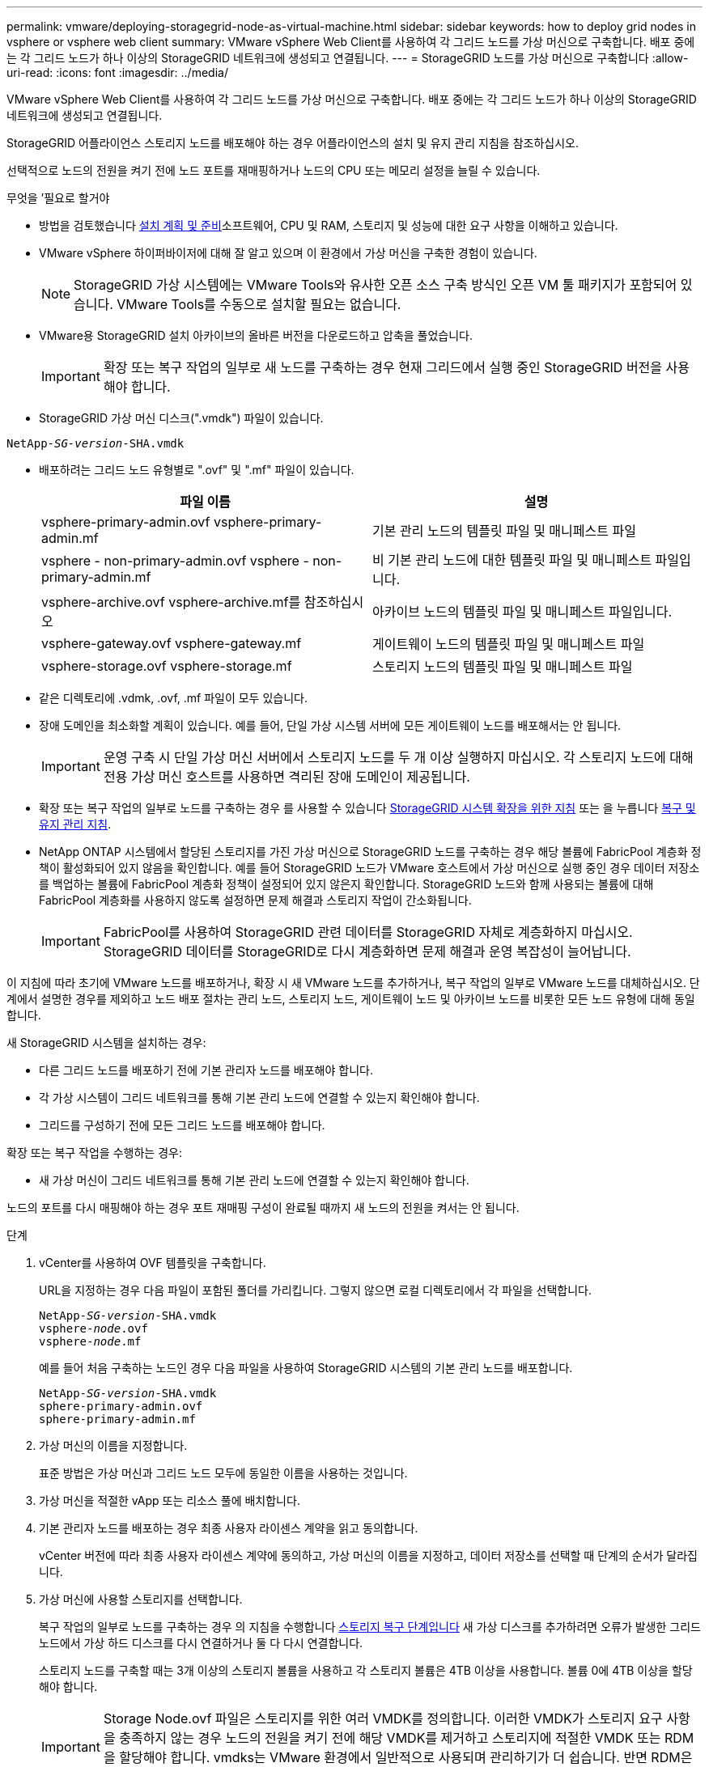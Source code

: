 ---
permalink: vmware/deploying-storagegrid-node-as-virtual-machine.html 
sidebar: sidebar 
keywords: how to deploy grid nodes in vsphere or vsphere web client 
summary: VMware vSphere Web Client를 사용하여 각 그리드 노드를 가상 머신으로 구축합니다. 배포 중에는 각 그리드 노드가 하나 이상의 StorageGRID 네트워크에 생성되고 연결됩니다. 
---
= StorageGRID 노드를 가상 머신으로 구축합니다
:allow-uri-read: 
:icons: font
:imagesdir: ../media/


[role="lead"]
VMware vSphere Web Client를 사용하여 각 그리드 노드를 가상 머신으로 구축합니다. 배포 중에는 각 그리드 노드가 하나 이상의 StorageGRID 네트워크에 생성되고 연결됩니다.

StorageGRID 어플라이언스 스토리지 노드를 배포해야 하는 경우 어플라이언스의 설치 및 유지 관리 지침을 참조하십시오.

선택적으로 노드의 전원을 켜기 전에 노드 포트를 재매핑하거나 노드의 CPU 또는 메모리 설정을 늘릴 수 있습니다.

.무엇을 &#8217;필요로 할거야
* 방법을 검토했습니다 xref:planning-and-preparation.adoc[설치 계획 및 준비]소프트웨어, CPU 및 RAM, 스토리지 및 성능에 대한 요구 사항을 이해하고 있습니다.
* VMware vSphere 하이퍼바이저에 대해 잘 알고 있으며 이 환경에서 가상 머신을 구축한 경험이 있습니다.
+

NOTE: StorageGRID 가상 시스템에는 VMware Tools와 유사한 오픈 소스 구축 방식인 오픈 VM 툴 패키지가 포함되어 있습니다. VMware Tools를 수동으로 설치할 필요는 없습니다.

* VMware용 StorageGRID 설치 아카이브의 올바른 버전을 다운로드하고 압축을 풀었습니다.
+

IMPORTANT: 확장 또는 복구 작업의 일부로 새 노드를 구축하는 경우 현재 그리드에서 실행 중인 StorageGRID 버전을 사용해야 합니다.

* StorageGRID 가상 머신 디스크(".vmdk") 파일이 있습니다.


[listing, subs="specialcharacters,quotes"]
----
NetApp-_SG-version_-SHA.vmdk
----
* 배포하려는 그리드 노드 유형별로 ".ovf" 및 ".mf" 파일이 있습니다.
+
[cols="1a,1a"]
|===
| 파일 이름 | 설명 


| vsphere-primary-admin.ovf vsphere-primary-admin.mf  a| 
기본 관리 노드의 템플릿 파일 및 매니페스트 파일



| vsphere - non-primary-admin.ovf vsphere - non-primary-admin.mf  a| 
비 기본 관리 노드에 대한 템플릿 파일 및 매니페스트 파일입니다.



| vsphere-archive.ovf vsphere-archive.mf를 참조하십시오  a| 
아카이브 노드의 템플릿 파일 및 매니페스트 파일입니다.



| vsphere-gateway.ovf vsphere-gateway.mf  a| 
게이트웨이 노드의 템플릿 파일 및 매니페스트 파일



| vsphere-storage.ovf vsphere-storage.mf  a| 
스토리지 노드의 템플릿 파일 및 매니페스트 파일

|===
* 같은 디렉토리에 .vdmk, .ovf, .mf 파일이 모두 있습니다.
* 장애 도메인을 최소화할 계획이 있습니다. 예를 들어, 단일 가상 시스템 서버에 모든 게이트웨이 노드를 배포해서는 안 됩니다.
+

IMPORTANT: 운영 구축 시 단일 가상 머신 서버에서 스토리지 노드를 두 개 이상 실행하지 마십시오. 각 스토리지 노드에 대해 전용 가상 머신 호스트를 사용하면 격리된 장애 도메인이 제공됩니다.

* 확장 또는 복구 작업의 일부로 노드를 구축하는 경우 를 사용할 수 있습니다 xref:../expand/index.adoc[StorageGRID 시스템 확장을 위한 지침] 또는 을 누릅니다 xref:../maintain/index.adoc[복구 및 유지 관리 지침].
* NetApp ONTAP 시스템에서 할당된 스토리지를 가진 가상 머신으로 StorageGRID 노드를 구축하는 경우 해당 볼륨에 FabricPool 계층화 정책이 활성화되어 있지 않음을 확인합니다. 예를 들어 StorageGRID 노드가 VMware 호스트에서 가상 머신으로 실행 중인 경우 데이터 저장소를 백업하는 볼륨에 FabricPool 계층화 정책이 설정되어 있지 않은지 확인합니다. StorageGRID 노드와 함께 사용되는 볼륨에 대해 FabricPool 계층화를 사용하지 않도록 설정하면 문제 해결과 스토리지 작업이 간소화됩니다.
+

IMPORTANT: FabricPool를 사용하여 StorageGRID 관련 데이터를 StorageGRID 자체로 계층화하지 마십시오. StorageGRID 데이터를 StorageGRID로 다시 계층화하면 문제 해결과 운영 복잡성이 늘어납니다.



이 지침에 따라 초기에 VMware 노드를 배포하거나, 확장 시 새 VMware 노드를 추가하거나, 복구 작업의 일부로 VMware 노드를 대체하십시오. 단계에서 설명한 경우를 제외하고 노드 배포 절차는 관리 노드, 스토리지 노드, 게이트웨이 노드 및 아카이브 노드를 비롯한 모든 노드 유형에 대해 동일합니다.

새 StorageGRID 시스템을 설치하는 경우:

* 다른 그리드 노드를 배포하기 전에 기본 관리자 노드를 배포해야 합니다.
* 각 가상 시스템이 그리드 네트워크를 통해 기본 관리 노드에 연결할 수 있는지 확인해야 합니다.
* 그리드를 구성하기 전에 모든 그리드 노드를 배포해야 합니다.


확장 또는 복구 작업을 수행하는 경우:

* 새 가상 머신이 그리드 네트워크를 통해 기본 관리 노드에 연결할 수 있는지 확인해야 합니다.


노드의 포트를 다시 매핑해야 하는 경우 포트 재매핑 구성이 완료될 때까지 새 노드의 전원을 켜서는 안 됩니다.

.단계
. vCenter를 사용하여 OVF 템플릿을 구축합니다.
+
URL을 지정하는 경우 다음 파일이 포함된 폴더를 가리킵니다. 그렇지 않으면 로컬 디렉토리에서 각 파일을 선택합니다.

+
[listing, subs="specialcharacters,quotes"]
----
NetApp-_SG-version_-SHA.vmdk
vsphere-_node_.ovf
vsphere-_node_.mf
----
+
예를 들어 처음 구축하는 노드인 경우 다음 파일을 사용하여 StorageGRID 시스템의 기본 관리 노드를 배포합니다.

+
[listing, subs="specialcharacters,quotes"]
----
NetApp-_SG-version_-SHA.vmdk
sphere-primary-admin.ovf
sphere-primary-admin.mf
----
. 가상 머신의 이름을 지정합니다.
+
표준 방법은 가상 머신과 그리드 노드 모두에 동일한 이름을 사용하는 것입니다.

. 가상 머신을 적절한 vApp 또는 리소스 풀에 배치합니다.
. 기본 관리자 노드를 배포하는 경우 최종 사용자 라이센스 계약을 읽고 동의합니다.
+
vCenter 버전에 따라 최종 사용자 라이센스 계약에 동의하고, 가상 머신의 이름을 지정하고, 데이터 저장소를 선택할 때 단계의 순서가 달라집니다.

. 가상 머신에 사용할 스토리지를 선택합니다.
+
복구 작업의 일부로 노드를 구축하는 경우 의 지침을 수행합니다 <<step_recovery_storage,스토리지 복구 단계입니다>> 새 가상 디스크를 추가하려면 오류가 발생한 그리드 노드에서 가상 하드 디스크를 다시 연결하거나 둘 다 다시 연결합니다.

+
스토리지 노드를 구축할 때는 3개 이상의 스토리지 볼륨을 사용하고 각 스토리지 볼륨은 4TB 이상을 사용합니다. 볼륨 0에 4TB 이상을 할당해야 합니다.

+

IMPORTANT: Storage Node.ovf 파일은 스토리지를 위한 여러 VMDK를 정의합니다. 이러한 VMDK가 스토리지 요구 사항을 충족하지 않는 경우 노드의 전원을 켜기 전에 해당 VMDK를 제거하고 스토리지에 적절한 VMDK 또는 RDM을 할당해야 합니다. vmdks는 VMware 환경에서 일반적으로 사용되며 관리하기가 더 쉽습니다. 반면 RDM은 100MB 이상의 큰 개체 크기를 사용하는 워크로드에 더 나은 성능을 제공할 수 있습니다.

+

NOTE: 일부 StorageGRID 설치에서는 일반 가상화 워크로드보다 더 크고 사용 빈도가 높은 스토리지 볼륨을 사용할 수 있습니다. 최적의 성능을 얻으려면 MaxAddressableSpaceTB와 같은 일부 하이퍼바이저 매개 변수를 조정해야 할 수 있습니다. 성능 저하가 발생하는 경우 가상화 지원 리소스에 문의하여 작업 부하별 구성 조정을 통해 해당 환경이 이점을 누릴 수 있는지 확인하십시오.

. 네트워크를 선택합니다.
+
각 소스 네트워크의 대상 네트워크를 선택하여 노드가 사용할 StorageGRID 네트워크를 결정합니다.

+
** 그리드 네트워크가 필요합니다. vSphere 환경에서 대상 네트워크를 선택해야 합니다.
** 관리 네트워크를 사용하는 경우 vSphere 환경에서 다른 대상 네트워크를 선택합니다. 관리 네트워크를 사용하지 않는 경우 그리드 네트워크에 대해 선택한 것과 동일한 대상을 선택합니다.
** 클라이언트 네트워크를 사용하는 경우 vSphere 환경에서 다른 대상 네트워크를 선택합니다. 클라이언트 네트워크를 사용하지 않는 경우 그리드 네트워크에 대해 선택한 것과 동일한 대상을 선택합니다.


. 템플릿 사용자 정의 * 에서 필요한 StorageGRID 노드 속성을 구성합니다.
+
.. 노드 이름 * 을 입력합니다.
+

IMPORTANT: 그리드 노드를 복구하는 경우 복구할 노드의 이름을 입력해야 합니다.

.. Grid Network(eth0) * 섹션에서 * Grid 네트워크 IP 구성 * 에 대해 static 또는 DHCP를 선택합니다.
+
*** 정자를 선택한 경우 * 그리드 네트워크 IP *, * 그리드 네트워크 마스크 *, * 그리드 네트워크 게이트웨이 * 및 * 그리드 네트워크 MTU * 를 입력합니다.
*** DHCP를 선택하면 * 그리드 네트워크 IP *, * 그리드 네트워크 마스크 * 및 * 그리드 네트워크 게이트웨이 * 가 자동으로 할당됩니다.


.. Primary Admin IP * 필드에 Grid Network에 대한 기본 관리 노드의 IP 주소를 입력합니다.
+

NOTE: 구축하는 노드가 기본 관리 노드인 경우에는 이 단계가 적용되지 않습니다.

+
기본 관리 노드 IP 주소를 생략하면 기본 관리 노드 또는 admin_IP가 구성된 다른 그리드 노드가 동일한 서브넷에 있는 경우 IP 주소가 자동으로 검색됩니다. 그러나 여기서 기본 관리 노드 IP 주소를 설정하는 것이 좋습니다.

.. 관리 네트워크(eth1) * 섹션에서 * 관리 네트워크 IP 구성 * 에 대해 정적, DHCP 또는 비활성화를 선택합니다.
+
*** 관리 네트워크를 사용하지 않으려면 비활성화를 선택하고 관리 네트워크 IP에 * 0.0.0.0 * 을 입력합니다. 다른 필드는 비워 둘 수 있습니다.
*** static을 선택한 경우 * Admin network ip *, * Admin network mask *, * Admin network gateway *, * Admin network mtu * 를 입력합니다.
*** static을 선택한 경우 * Admin network external subnet list * 를 입력합니다. 또한 게이트웨이를 구성해야 합니다.
*** DHCP를 선택하면 * 관리 네트워크 IP *, * 관리 네트워크 마스크 * 및 * 관리 네트워크 게이트웨이 * 가 자동으로 할당됩니다.


.. 클라이언트 네트워크(eth2) * 섹션에서 * 클라이언트 네트워크 IP 구성 * 에 대해 정적, DHCP 또는 비활성화를 선택합니다.
+
*** 클라이언트 네트워크를 사용하지 않으려면 비활성화를 선택하고 클라이언트 네트워크 IP에 * 0.0.0.0 * 을 입력합니다. 다른 필드는 비워 둘 수 있습니다.
*** static을 선택한 경우 * Client network IP *, * Client network mask *, * Client network gateway *, * Client network mtu * 를 입력합니다.
*** DHCP를 선택하면 * 클라이언트 네트워크 IP *, * 클라이언트 네트워크 마스크 * 및 * 클라이언트 네트워크 게이트웨이 * 가 자동으로 할당됩니다.




. 가상 시스템 구성을 검토하고 필요한 사항을 변경합니다.
. 완료할 준비가 되면 * 마침 * 을 선택하여 가상 머신 업로드를 시작합니다.
. [[STEP_RECOVERY_STORAGE]] 이 노드를 복구 작업의 일부로 배포했으며 전체 노드 복구가 아닌 경우 구축이 완료된 후 다음 단계를 수행하십시오.
+
.. 가상 컴퓨터를 마우스 오른쪽 단추로 클릭하고 * 설정 편집 * 을 선택합니다.
.. 스토리지에 지정된 각 기본 가상 하드 디스크를 선택하고 * 제거 * 를 선택합니다.
.. 데이터 복구 상황에 따라 저장소 요구 사항에 따라 새 가상 디스크를 추가하거나 이전에 제거된 장애 그리드 노드에서 보존된 가상 하드 디스크를 다시 연결하거나 두 디스크 모두를 다시 연결합니다.
+
다음 중요 지침을 참고하십시오.

+
*** 새 디스크를 추가하는 경우 노드 복구 전에 사용한 것과 동일한 유형의 스토리지 디바이스를 사용해야 합니다.
*** Storage Node.ovf 파일은 스토리지를 위한 여러 VMDK를 정의합니다. 이러한 VMDK가 스토리지 요구 사항을 충족하지 않는 경우 노드의 전원을 켜기 전에 해당 VMDK를 제거하고 스토리지에 적절한 VMDK 또는 RDM을 할당해야 합니다. vmdks는 VMware 환경에서 일반적으로 사용되며 관리하기가 더 쉽습니다. 반면 RDM은 100MB 이상의 큰 개체 크기를 사용하는 워크로드에 더 나은 성능을 제공할 수 있습니다.




. 이 노드에서 사용하는 포트를 다시 매핑해야 하는 경우 다음 단계를 수행하십시오.
+
엔터프라이즈 네트워킹 정책이 StorageGRID에서 사용하는 하나 이상의 포트에 대한 액세스를 제한하는 경우 포트를 다시 매핑해야 할 수 있습니다. 를 참조하십시오 xref:../network/index.adoc[네트워킹 지침] StorageGRID에서 사용하는 포트의 경우

+

IMPORTANT: 로드 밸런서 끝점에 사용되는 포트를 다시 매핑하지 마십시오.

+
.. 새 VM을 선택합니다.
.. 구성 탭에서 * 설정 * > * vApp 옵션 * 을 선택합니다. vApp 옵션 * 의 위치는 vCenter 버전에 따라 다릅니다.
.. Properties * 표에서 port_remap_inbound 및 port_remap을 찾습니다.
.. 포트의 인바운드 및 아웃바운드 통신을 대칭적으로 매핑하려면 * port_remap * 을 선택합니다.
+

NOTE: port_remap 만 설정된 경우 지정하는 매핑이 인바운드 및 아웃바운드 통신 모두에 적용됩니다. port_remap_inbound 도 지정된 경우 port_remap 은 아웃바운드 통신에만 적용됩니다.

+
... 테이블 맨 위로 스크롤하여 * Edit * 를 선택합니다.
... 유형 탭에서 * 사용자 구성 가능 * 을 선택하고 * 저장 * 을 선택합니다.
... Set Value * 를 선택합니다.
... 포트 매핑을 입력합니다.
+
[listing]
----
<network type>/<protocol>/<default port used by grid node>/<new port>
----
+
'<network type>'은(는) 그리드, 관리자 또는 클라이언트이며, '<protocol>'은(는) TCP 또는 UDP입니다.

+
예를 들어 포트 22에서 포트 3022로 ssh 트래픽을 재매핑하려면 다음을 입력합니다.

+
[listing]
----
client/tcp/22/3022
----
... OK * 를 선택합니다.


.. 노드에 대한 인바운드 통신에 사용되는 포트를 지정하려면 * port_remap_inbound * 를 선택합니다.
+

NOTE: port_remap_inbound 를 지정하고 port_remap 의 값을 지정하지 않으면 포트의 아웃바운드 통신이 변경되지 않습니다.

+
... 테이블 맨 위로 스크롤하여 * Edit * 를 선택합니다.
... 유형 탭에서 * 사용자 구성 가능 * 을 선택하고 * 저장 * 을 선택합니다.
... Set Value * 를 선택합니다.
... 포트 매핑을 입력합니다.
+
[listing]
----
<network type>/<protocol>/<remapped inbound port>/<default inbound port used by grid node>
----
+
'<network type>'은(는) 그리드, 관리자 또는 클라이언트이며, '<protocol>'은(는) TCP 또는 UDP입니다.

+
예를 들어, 포트 3022로 전송된 인바운드 SSH 트래픽을 그리드 노드가 포트 22에서 수신하도록 재매핑하려면 다음을 입력합니다.

+
[listing]
----
client/tcp/3022/22
----
... OK * 를 선택합니다




. 노드의 CPU 또는 메모리를 기본 설정에서 늘리려면 다음을 수행합니다.
+
.. 가상 컴퓨터를 마우스 오른쪽 단추로 클릭하고 * 설정 편집 * 을 선택합니다.
.. 필요한 경우 CPU 수 또는 메모리 양을 변경합니다.
+
메모리 예약 * 을 가상 머신에 할당된 * 메모리 * 와 동일한 크기로 설정합니다.

.. OK * 를 선택합니다.


. 가상 머신의 전원을 켭니다.


이 노드를 확장 또는 복구 절차의 일부로 배포한 경우 해당 지침으로 돌아가 절차를 완료하십시오.

